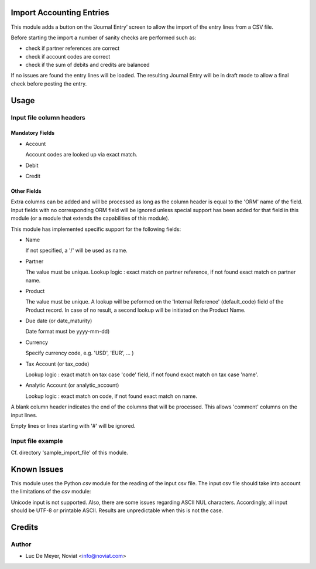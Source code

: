 .. image:: https://img.shields.io/badge/licence-AGPL--3-blue.svg
    :alt: License

Import Accounting Entries
=========================

This module adds a button on the ‘Journal Entry’ screen to allow the import of the entry lines from a CSV file.

Before starting the import a number of sanity checks are performed such as:

- check if partner references are correct
- check if account codes are correct
- check if the sum of debits and credits are balanced

If no issues are found the entry lines will be loaded.
The resulting Journal Entry will be in draft mode to allow a final check before posting the entry.

Usage
=====

Input file column headers
-------------------------

Mandatory Fields
''''''''''''''''

- Account

  Account codes are looked up via exact match.

- Debit

- Credit

Other Fields
''''''''''''

Extra columns can be added and will be processed as long as
the column header is equal to the 'ORM' name of the field.
Input fields with no corresponding ORM field will be ignored
unless special support has been added for that field in this
module (or a module that extends the capabilities of this module).

This module has implemented specific support for the following fields:

- Name

  If not specified, a '/' will be used as name.

- Partner

  The value must be unique.
  Lookup logic : exact match on partner reference,
  if not found exact match on partner name.

- Product

  The value must be unique.
  A lookup will be peformed on the 'Internal Reference' (default_code) field of the Product record.
  In case of no result, a second lookup will be initiated on the Product Name.  
  
- Due date (or date_maturity)

  Date format must be yyyy-mm-dd)

- Currency

  Specify currency code, e.g. 'USD', 'EUR', ... )

- Tax Account (or tax_code)

  Lookup logic : exact match on tax case 'code' field, if not found exact match on tax case 'name'.

- Analytic Account (or analytic_account)

  Lookup logic : exact match on code,
  if not found exact match on name.

A blank column header indicates the end of the columns that will be
processed. This allows 'comment' columns on the input lines.

Empty lines or lines starting with '#' will be ignored.

Input file example
------------------

Cf. directory 'sample_import_file' of this module.

Known Issues
============

This module uses the Python *csv* module for the reading of the input csv file.
The input csv file should take into account the limitations of the *csv* module:

Unicode input is not supported. Also, there are some issues regarding ASCII NUL characters.
Accordingly, all input should be UTF-8 or printable ASCII.
Results are unpredictable when this is not the case.


Credits
=======

Author
------

* Luc De Meyer, Noviat <info@noviat.com>
